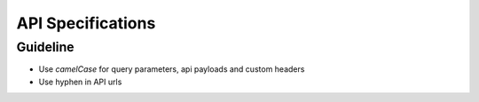 ==================
API Specifications
==================

Guideline
~~~~~~~~~
* Use `camelCase` for query parameters, api payloads and custom headers
* Use hyphen in API urls


.. raw:: html

   Check out the open api specs <a href="../openapi/api.html">HERE</a>.
